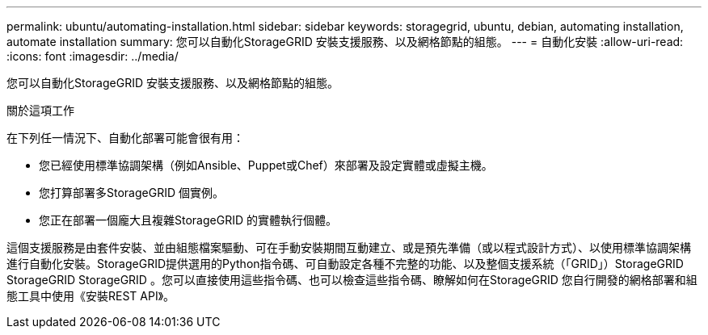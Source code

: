 ---
permalink: ubuntu/automating-installation.html 
sidebar: sidebar 
keywords: storagegrid, ubuntu, debian, automating installation, automate installation 
summary: 您可以自動化StorageGRID 安裝支援服務、以及網格節點的組態。 
---
= 自動化安裝
:allow-uri-read: 
:icons: font
:imagesdir: ../media/


[role="lead"]
您可以自動化StorageGRID 安裝支援服務、以及網格節點的組態。

.關於這項工作
在下列任一情況下、自動化部署可能會很有用：

* 您已經使用標準協調架構（例如Ansible、Puppet或Chef）來部署及設定實體或虛擬主機。
* 您打算部署多StorageGRID 個實例。
* 您正在部署一個龐大且複雜StorageGRID 的實體執行個體。


這個支援服務是由套件安裝、並由組態檔案驅動、可在手動安裝期間互動建立、或是預先準備（或以程式設計方式）、以使用標準協調架構進行自動化安裝。StorageGRID提供選用的Python指令碼、可自動設定各種不完整的功能、以及整個支援系統（「GRID」）StorageGRID StorageGRID StorageGRID 。您可以直接使用這些指令碼、也可以檢查這些指令碼、瞭解如何在StorageGRID 您自行開發的網格部署和組態工具中使用《安裝REST API》。
